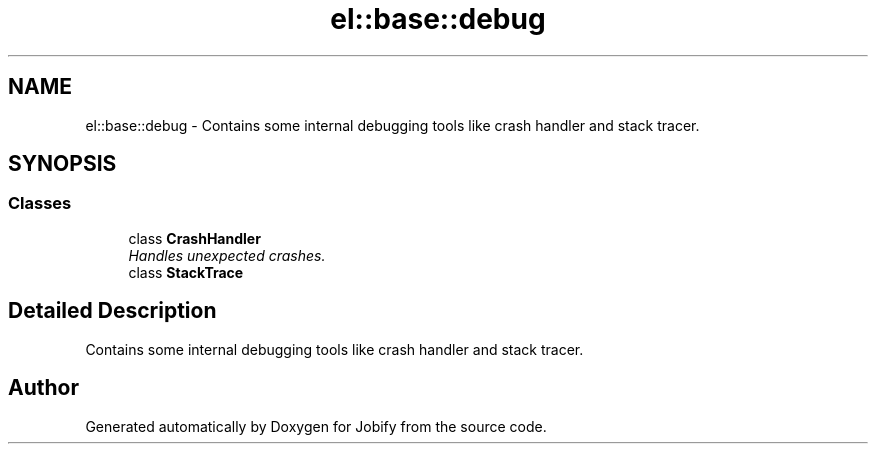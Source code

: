 .TH "el::base::debug" 3 "Wed Dec 7 2016" "Version 1.0.0" "Jobify" \" -*- nroff -*-
.ad l
.nh
.SH NAME
el::base::debug \- Contains some internal debugging tools like crash handler and stack tracer\&.  

.SH SYNOPSIS
.br
.PP
.SS "Classes"

.in +1c
.ti -1c
.RI "class \fBCrashHandler\fP"
.br
.RI "\fIHandles unexpected crashes\&. \fP"
.ti -1c
.RI "class \fBStackTrace\fP"
.br
.in -1c
.SH "Detailed Description"
.PP 
Contains some internal debugging tools like crash handler and stack tracer\&. 
.SH "Author"
.PP 
Generated automatically by Doxygen for Jobify from the source code\&.
